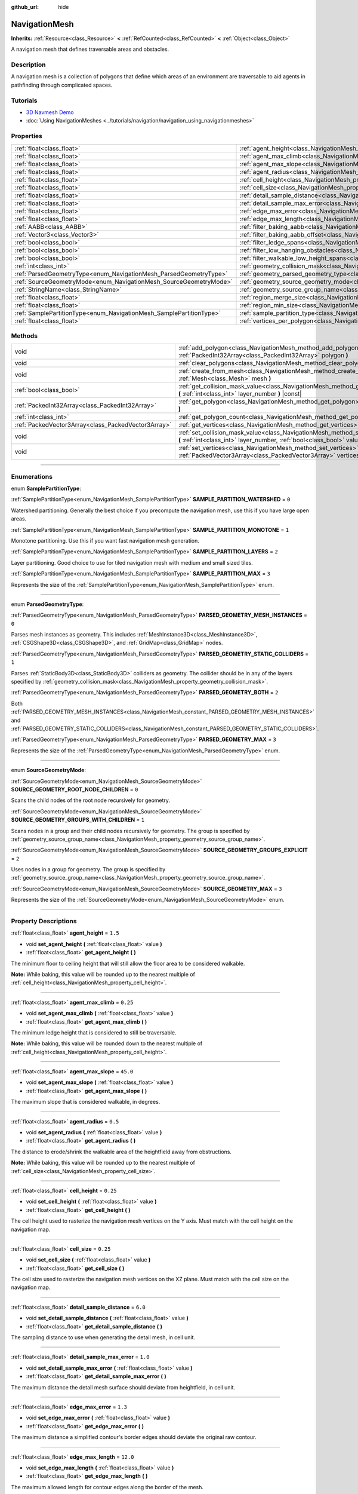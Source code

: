 :github_url: hide

.. DO NOT EDIT THIS FILE!!!
.. Generated automatically from Godot engine sources.
.. Generator: https://github.com/godotengine/godot/tree/4.1/doc/tools/make_rst.py.
.. XML source: https://github.com/godotengine/godot/tree/4.1/doc/classes/NavigationMesh.xml.

.. _class_NavigationMesh:

NavigationMesh
==============

**Inherits:** :ref:`Resource<class_Resource>` **<** :ref:`RefCounted<class_RefCounted>` **<** :ref:`Object<class_Object>`

A navigation mesh that defines traversable areas and obstacles.

.. rst-class:: classref-introduction-group

Description
-----------

A navigation mesh is a collection of polygons that define which areas of an environment are traversable to aid agents in pathfinding through complicated spaces.

.. rst-class:: classref-introduction-group

Tutorials
---------

- `3D Navmesh Demo <https://godotengine.org/asset-library/asset/124>`__

- :doc:`Using NavigationMeshes <../tutorials/navigation/navigation_using_navigationmeshes>`

.. rst-class:: classref-reftable-group

Properties
----------

.. table::
   :widths: auto

   +---------------------------------------------------------------------+---------------------------------------------------------------------------------------------------------+-------------------------------------+
   | :ref:`float<class_float>`                                           | :ref:`agent_height<class_NavigationMesh_property_agent_height>`                                         | ``1.5``                             |
   +---------------------------------------------------------------------+---------------------------------------------------------------------------------------------------------+-------------------------------------+
   | :ref:`float<class_float>`                                           | :ref:`agent_max_climb<class_NavigationMesh_property_agent_max_climb>`                                   | ``0.25``                            |
   +---------------------------------------------------------------------+---------------------------------------------------------------------------------------------------------+-------------------------------------+
   | :ref:`float<class_float>`                                           | :ref:`agent_max_slope<class_NavigationMesh_property_agent_max_slope>`                                   | ``45.0``                            |
   +---------------------------------------------------------------------+---------------------------------------------------------------------------------------------------------+-------------------------------------+
   | :ref:`float<class_float>`                                           | :ref:`agent_radius<class_NavigationMesh_property_agent_radius>`                                         | ``0.5``                             |
   +---------------------------------------------------------------------+---------------------------------------------------------------------------------------------------------+-------------------------------------+
   | :ref:`float<class_float>`                                           | :ref:`cell_height<class_NavigationMesh_property_cell_height>`                                           | ``0.25``                            |
   +---------------------------------------------------------------------+---------------------------------------------------------------------------------------------------------+-------------------------------------+
   | :ref:`float<class_float>`                                           | :ref:`cell_size<class_NavigationMesh_property_cell_size>`                                               | ``0.25``                            |
   +---------------------------------------------------------------------+---------------------------------------------------------------------------------------------------------+-------------------------------------+
   | :ref:`float<class_float>`                                           | :ref:`detail_sample_distance<class_NavigationMesh_property_detail_sample_distance>`                     | ``6.0``                             |
   +---------------------------------------------------------------------+---------------------------------------------------------------------------------------------------------+-------------------------------------+
   | :ref:`float<class_float>`                                           | :ref:`detail_sample_max_error<class_NavigationMesh_property_detail_sample_max_error>`                   | ``1.0``                             |
   +---------------------------------------------------------------------+---------------------------------------------------------------------------------------------------------+-------------------------------------+
   | :ref:`float<class_float>`                                           | :ref:`edge_max_error<class_NavigationMesh_property_edge_max_error>`                                     | ``1.3``                             |
   +---------------------------------------------------------------------+---------------------------------------------------------------------------------------------------------+-------------------------------------+
   | :ref:`float<class_float>`                                           | :ref:`edge_max_length<class_NavigationMesh_property_edge_max_length>`                                   | ``12.0``                            |
   +---------------------------------------------------------------------+---------------------------------------------------------------------------------------------------------+-------------------------------------+
   | :ref:`AABB<class_AABB>`                                             | :ref:`filter_baking_aabb<class_NavigationMesh_property_filter_baking_aabb>`                             | ``AABB(0, 0, 0, 0, 0, 0)``          |
   +---------------------------------------------------------------------+---------------------------------------------------------------------------------------------------------+-------------------------------------+
   | :ref:`Vector3<class_Vector3>`                                       | :ref:`filter_baking_aabb_offset<class_NavigationMesh_property_filter_baking_aabb_offset>`               | ``Vector3(0, 0, 0)``                |
   +---------------------------------------------------------------------+---------------------------------------------------------------------------------------------------------+-------------------------------------+
   | :ref:`bool<class_bool>`                                             | :ref:`filter_ledge_spans<class_NavigationMesh_property_filter_ledge_spans>`                             | ``false``                           |
   +---------------------------------------------------------------------+---------------------------------------------------------------------------------------------------------+-------------------------------------+
   | :ref:`bool<class_bool>`                                             | :ref:`filter_low_hanging_obstacles<class_NavigationMesh_property_filter_low_hanging_obstacles>`         | ``false``                           |
   +---------------------------------------------------------------------+---------------------------------------------------------------------------------------------------------+-------------------------------------+
   | :ref:`bool<class_bool>`                                             | :ref:`filter_walkable_low_height_spans<class_NavigationMesh_property_filter_walkable_low_height_spans>` | ``false``                           |
   +---------------------------------------------------------------------+---------------------------------------------------------------------------------------------------------+-------------------------------------+
   | :ref:`int<class_int>`                                               | :ref:`geometry_collision_mask<class_NavigationMesh_property_geometry_collision_mask>`                   | ``4294967295``                      |
   +---------------------------------------------------------------------+---------------------------------------------------------------------------------------------------------+-------------------------------------+
   | :ref:`ParsedGeometryType<enum_NavigationMesh_ParsedGeometryType>`   | :ref:`geometry_parsed_geometry_type<class_NavigationMesh_property_geometry_parsed_geometry_type>`       | ``0``                               |
   +---------------------------------------------------------------------+---------------------------------------------------------------------------------------------------------+-------------------------------------+
   | :ref:`SourceGeometryMode<enum_NavigationMesh_SourceGeometryMode>`   | :ref:`geometry_source_geometry_mode<class_NavigationMesh_property_geometry_source_geometry_mode>`       | ``0``                               |
   +---------------------------------------------------------------------+---------------------------------------------------------------------------------------------------------+-------------------------------------+
   | :ref:`StringName<class_StringName>`                                 | :ref:`geometry_source_group_name<class_NavigationMesh_property_geometry_source_group_name>`             | ``&"navigation_mesh_source_group"`` |
   +---------------------------------------------------------------------+---------------------------------------------------------------------------------------------------------+-------------------------------------+
   | :ref:`float<class_float>`                                           | :ref:`region_merge_size<class_NavigationMesh_property_region_merge_size>`                               | ``20.0``                            |
   +---------------------------------------------------------------------+---------------------------------------------------------------------------------------------------------+-------------------------------------+
   | :ref:`float<class_float>`                                           | :ref:`region_min_size<class_NavigationMesh_property_region_min_size>`                                   | ``2.0``                             |
   +---------------------------------------------------------------------+---------------------------------------------------------------------------------------------------------+-------------------------------------+
   | :ref:`SamplePartitionType<enum_NavigationMesh_SamplePartitionType>` | :ref:`sample_partition_type<class_NavigationMesh_property_sample_partition_type>`                       | ``0``                               |
   +---------------------------------------------------------------------+---------------------------------------------------------------------------------------------------------+-------------------------------------+
   | :ref:`float<class_float>`                                           | :ref:`vertices_per_polygon<class_NavigationMesh_property_vertices_per_polygon>`                         | ``6.0``                             |
   +---------------------------------------------------------------------+---------------------------------------------------------------------------------------------------------+-------------------------------------+

.. rst-class:: classref-reftable-group

Methods
-------

.. table::
   :widths: auto

   +-----------------------------------------------------+---------------------------------------------------------------------------------------------------------------------------------------------------------------------+
   | void                                                | :ref:`add_polygon<class_NavigationMesh_method_add_polygon>` **(** :ref:`PackedInt32Array<class_PackedInt32Array>` polygon **)**                                     |
   +-----------------------------------------------------+---------------------------------------------------------------------------------------------------------------------------------------------------------------------+
   | void                                                | :ref:`clear_polygons<class_NavigationMesh_method_clear_polygons>` **(** **)**                                                                                       |
   +-----------------------------------------------------+---------------------------------------------------------------------------------------------------------------------------------------------------------------------+
   | void                                                | :ref:`create_from_mesh<class_NavigationMesh_method_create_from_mesh>` **(** :ref:`Mesh<class_Mesh>` mesh **)**                                                      |
   +-----------------------------------------------------+---------------------------------------------------------------------------------------------------------------------------------------------------------------------+
   | :ref:`bool<class_bool>`                             | :ref:`get_collision_mask_value<class_NavigationMesh_method_get_collision_mask_value>` **(** :ref:`int<class_int>` layer_number **)** |const|                        |
   +-----------------------------------------------------+---------------------------------------------------------------------------------------------------------------------------------------------------------------------+
   | :ref:`PackedInt32Array<class_PackedInt32Array>`     | :ref:`get_polygon<class_NavigationMesh_method_get_polygon>` **(** :ref:`int<class_int>` idx **)**                                                                   |
   +-----------------------------------------------------+---------------------------------------------------------------------------------------------------------------------------------------------------------------------+
   | :ref:`int<class_int>`                               | :ref:`get_polygon_count<class_NavigationMesh_method_get_polygon_count>` **(** **)** |const|                                                                         |
   +-----------------------------------------------------+---------------------------------------------------------------------------------------------------------------------------------------------------------------------+
   | :ref:`PackedVector3Array<class_PackedVector3Array>` | :ref:`get_vertices<class_NavigationMesh_method_get_vertices>` **(** **)** |const|                                                                                   |
   +-----------------------------------------------------+---------------------------------------------------------------------------------------------------------------------------------------------------------------------+
   | void                                                | :ref:`set_collision_mask_value<class_NavigationMesh_method_set_collision_mask_value>` **(** :ref:`int<class_int>` layer_number, :ref:`bool<class_bool>` value **)** |
   +-----------------------------------------------------+---------------------------------------------------------------------------------------------------------------------------------------------------------------------+
   | void                                                | :ref:`set_vertices<class_NavigationMesh_method_set_vertices>` **(** :ref:`PackedVector3Array<class_PackedVector3Array>` vertices **)**                              |
   +-----------------------------------------------------+---------------------------------------------------------------------------------------------------------------------------------------------------------------------+

.. rst-class:: classref-section-separator

----

.. rst-class:: classref-descriptions-group

Enumerations
------------

.. _enum_NavigationMesh_SamplePartitionType:

.. rst-class:: classref-enumeration

enum **SamplePartitionType**:

.. _class_NavigationMesh_constant_SAMPLE_PARTITION_WATERSHED:

.. rst-class:: classref-enumeration-constant

:ref:`SamplePartitionType<enum_NavigationMesh_SamplePartitionType>` **SAMPLE_PARTITION_WATERSHED** = ``0``

Watershed partitioning. Generally the best choice if you precompute the navigation mesh, use this if you have large open areas.

.. _class_NavigationMesh_constant_SAMPLE_PARTITION_MONOTONE:

.. rst-class:: classref-enumeration-constant

:ref:`SamplePartitionType<enum_NavigationMesh_SamplePartitionType>` **SAMPLE_PARTITION_MONOTONE** = ``1``

Monotone partitioning. Use this if you want fast navigation mesh generation.

.. _class_NavigationMesh_constant_SAMPLE_PARTITION_LAYERS:

.. rst-class:: classref-enumeration-constant

:ref:`SamplePartitionType<enum_NavigationMesh_SamplePartitionType>` **SAMPLE_PARTITION_LAYERS** = ``2``

Layer partitioning. Good choice to use for tiled navigation mesh with medium and small sized tiles.

.. _class_NavigationMesh_constant_SAMPLE_PARTITION_MAX:

.. rst-class:: classref-enumeration-constant

:ref:`SamplePartitionType<enum_NavigationMesh_SamplePartitionType>` **SAMPLE_PARTITION_MAX** = ``3``

Represents the size of the :ref:`SamplePartitionType<enum_NavigationMesh_SamplePartitionType>` enum.

.. rst-class:: classref-item-separator

----

.. _enum_NavigationMesh_ParsedGeometryType:

.. rst-class:: classref-enumeration

enum **ParsedGeometryType**:

.. _class_NavigationMesh_constant_PARSED_GEOMETRY_MESH_INSTANCES:

.. rst-class:: classref-enumeration-constant

:ref:`ParsedGeometryType<enum_NavigationMesh_ParsedGeometryType>` **PARSED_GEOMETRY_MESH_INSTANCES** = ``0``

Parses mesh instances as geometry. This includes :ref:`MeshInstance3D<class_MeshInstance3D>`, :ref:`CSGShape3D<class_CSGShape3D>`, and :ref:`GridMap<class_GridMap>` nodes.

.. _class_NavigationMesh_constant_PARSED_GEOMETRY_STATIC_COLLIDERS:

.. rst-class:: classref-enumeration-constant

:ref:`ParsedGeometryType<enum_NavigationMesh_ParsedGeometryType>` **PARSED_GEOMETRY_STATIC_COLLIDERS** = ``1``

Parses :ref:`StaticBody3D<class_StaticBody3D>` colliders as geometry. The collider should be in any of the layers specified by :ref:`geometry_collision_mask<class_NavigationMesh_property_geometry_collision_mask>`.

.. _class_NavigationMesh_constant_PARSED_GEOMETRY_BOTH:

.. rst-class:: classref-enumeration-constant

:ref:`ParsedGeometryType<enum_NavigationMesh_ParsedGeometryType>` **PARSED_GEOMETRY_BOTH** = ``2``

Both :ref:`PARSED_GEOMETRY_MESH_INSTANCES<class_NavigationMesh_constant_PARSED_GEOMETRY_MESH_INSTANCES>` and :ref:`PARSED_GEOMETRY_STATIC_COLLIDERS<class_NavigationMesh_constant_PARSED_GEOMETRY_STATIC_COLLIDERS>`.

.. _class_NavigationMesh_constant_PARSED_GEOMETRY_MAX:

.. rst-class:: classref-enumeration-constant

:ref:`ParsedGeometryType<enum_NavigationMesh_ParsedGeometryType>` **PARSED_GEOMETRY_MAX** = ``3``

Represents the size of the :ref:`ParsedGeometryType<enum_NavigationMesh_ParsedGeometryType>` enum.

.. rst-class:: classref-item-separator

----

.. _enum_NavigationMesh_SourceGeometryMode:

.. rst-class:: classref-enumeration

enum **SourceGeometryMode**:

.. _class_NavigationMesh_constant_SOURCE_GEOMETRY_ROOT_NODE_CHILDREN:

.. rst-class:: classref-enumeration-constant

:ref:`SourceGeometryMode<enum_NavigationMesh_SourceGeometryMode>` **SOURCE_GEOMETRY_ROOT_NODE_CHILDREN** = ``0``

Scans the child nodes of the root node recursively for geometry.

.. _class_NavigationMesh_constant_SOURCE_GEOMETRY_GROUPS_WITH_CHILDREN:

.. rst-class:: classref-enumeration-constant

:ref:`SourceGeometryMode<enum_NavigationMesh_SourceGeometryMode>` **SOURCE_GEOMETRY_GROUPS_WITH_CHILDREN** = ``1``

Scans nodes in a group and their child nodes recursively for geometry. The group is specified by :ref:`geometry_source_group_name<class_NavigationMesh_property_geometry_source_group_name>`.

.. _class_NavigationMesh_constant_SOURCE_GEOMETRY_GROUPS_EXPLICIT:

.. rst-class:: classref-enumeration-constant

:ref:`SourceGeometryMode<enum_NavigationMesh_SourceGeometryMode>` **SOURCE_GEOMETRY_GROUPS_EXPLICIT** = ``2``

Uses nodes in a group for geometry. The group is specified by :ref:`geometry_source_group_name<class_NavigationMesh_property_geometry_source_group_name>`.

.. _class_NavigationMesh_constant_SOURCE_GEOMETRY_MAX:

.. rst-class:: classref-enumeration-constant

:ref:`SourceGeometryMode<enum_NavigationMesh_SourceGeometryMode>` **SOURCE_GEOMETRY_MAX** = ``3``

Represents the size of the :ref:`SourceGeometryMode<enum_NavigationMesh_SourceGeometryMode>` enum.

.. rst-class:: classref-section-separator

----

.. rst-class:: classref-descriptions-group

Property Descriptions
---------------------

.. _class_NavigationMesh_property_agent_height:

.. rst-class:: classref-property

:ref:`float<class_float>` **agent_height** = ``1.5``

.. rst-class:: classref-property-setget

- void **set_agent_height** **(** :ref:`float<class_float>` value **)**
- :ref:`float<class_float>` **get_agent_height** **(** **)**

The minimum floor to ceiling height that will still allow the floor area to be considered walkable.

\ **Note:** While baking, this value will be rounded up to the nearest multiple of :ref:`cell_height<class_NavigationMesh_property_cell_height>`.

.. rst-class:: classref-item-separator

----

.. _class_NavigationMesh_property_agent_max_climb:

.. rst-class:: classref-property

:ref:`float<class_float>` **agent_max_climb** = ``0.25``

.. rst-class:: classref-property-setget

- void **set_agent_max_climb** **(** :ref:`float<class_float>` value **)**
- :ref:`float<class_float>` **get_agent_max_climb** **(** **)**

The minimum ledge height that is considered to still be traversable.

\ **Note:** While baking, this value will be rounded down to the nearest multiple of :ref:`cell_height<class_NavigationMesh_property_cell_height>`.

.. rst-class:: classref-item-separator

----

.. _class_NavigationMesh_property_agent_max_slope:

.. rst-class:: classref-property

:ref:`float<class_float>` **agent_max_slope** = ``45.0``

.. rst-class:: classref-property-setget

- void **set_agent_max_slope** **(** :ref:`float<class_float>` value **)**
- :ref:`float<class_float>` **get_agent_max_slope** **(** **)**

The maximum slope that is considered walkable, in degrees.

.. rst-class:: classref-item-separator

----

.. _class_NavigationMesh_property_agent_radius:

.. rst-class:: classref-property

:ref:`float<class_float>` **agent_radius** = ``0.5``

.. rst-class:: classref-property-setget

- void **set_agent_radius** **(** :ref:`float<class_float>` value **)**
- :ref:`float<class_float>` **get_agent_radius** **(** **)**

The distance to erode/shrink the walkable area of the heightfield away from obstructions.

\ **Note:** While baking, this value will be rounded up to the nearest multiple of :ref:`cell_size<class_NavigationMesh_property_cell_size>`.

.. rst-class:: classref-item-separator

----

.. _class_NavigationMesh_property_cell_height:

.. rst-class:: classref-property

:ref:`float<class_float>` **cell_height** = ``0.25``

.. rst-class:: classref-property-setget

- void **set_cell_height** **(** :ref:`float<class_float>` value **)**
- :ref:`float<class_float>` **get_cell_height** **(** **)**

The cell height used to rasterize the navigation mesh vertices on the Y axis. Must match with the cell height on the navigation map.

.. rst-class:: classref-item-separator

----

.. _class_NavigationMesh_property_cell_size:

.. rst-class:: classref-property

:ref:`float<class_float>` **cell_size** = ``0.25``

.. rst-class:: classref-property-setget

- void **set_cell_size** **(** :ref:`float<class_float>` value **)**
- :ref:`float<class_float>` **get_cell_size** **(** **)**

The cell size used to rasterize the navigation mesh vertices on the XZ plane. Must match with the cell size on the navigation map.

.. rst-class:: classref-item-separator

----

.. _class_NavigationMesh_property_detail_sample_distance:

.. rst-class:: classref-property

:ref:`float<class_float>` **detail_sample_distance** = ``6.0``

.. rst-class:: classref-property-setget

- void **set_detail_sample_distance** **(** :ref:`float<class_float>` value **)**
- :ref:`float<class_float>` **get_detail_sample_distance** **(** **)**

The sampling distance to use when generating the detail mesh, in cell unit.

.. rst-class:: classref-item-separator

----

.. _class_NavigationMesh_property_detail_sample_max_error:

.. rst-class:: classref-property

:ref:`float<class_float>` **detail_sample_max_error** = ``1.0``

.. rst-class:: classref-property-setget

- void **set_detail_sample_max_error** **(** :ref:`float<class_float>` value **)**
- :ref:`float<class_float>` **get_detail_sample_max_error** **(** **)**

The maximum distance the detail mesh surface should deviate from heightfield, in cell unit.

.. rst-class:: classref-item-separator

----

.. _class_NavigationMesh_property_edge_max_error:

.. rst-class:: classref-property

:ref:`float<class_float>` **edge_max_error** = ``1.3``

.. rst-class:: classref-property-setget

- void **set_edge_max_error** **(** :ref:`float<class_float>` value **)**
- :ref:`float<class_float>` **get_edge_max_error** **(** **)**

The maximum distance a simplified contour's border edges should deviate the original raw contour.

.. rst-class:: classref-item-separator

----

.. _class_NavigationMesh_property_edge_max_length:

.. rst-class:: classref-property

:ref:`float<class_float>` **edge_max_length** = ``12.0``

.. rst-class:: classref-property-setget

- void **set_edge_max_length** **(** :ref:`float<class_float>` value **)**
- :ref:`float<class_float>` **get_edge_max_length** **(** **)**

The maximum allowed length for contour edges along the border of the mesh.

\ **Note:** While baking, this value will be rounded up to the nearest multiple of :ref:`cell_size<class_NavigationMesh_property_cell_size>`.

.. rst-class:: classref-item-separator

----

.. _class_NavigationMesh_property_filter_baking_aabb:

.. rst-class:: classref-property

:ref:`AABB<class_AABB>` **filter_baking_aabb** = ``AABB(0, 0, 0, 0, 0, 0)``

.. rst-class:: classref-property-setget

- void **set_filter_baking_aabb** **(** :ref:`AABB<class_AABB>` value **)**
- :ref:`AABB<class_AABB>` **get_filter_baking_aabb** **(** **)**

If the baking :ref:`AABB<class_AABB>` has a volume the navigation mesh baking will be restricted to its enclosing area.

.. rst-class:: classref-item-separator

----

.. _class_NavigationMesh_property_filter_baking_aabb_offset:

.. rst-class:: classref-property

:ref:`Vector3<class_Vector3>` **filter_baking_aabb_offset** = ``Vector3(0, 0, 0)``

.. rst-class:: classref-property-setget

- void **set_filter_baking_aabb_offset** **(** :ref:`Vector3<class_Vector3>` value **)**
- :ref:`Vector3<class_Vector3>` **get_filter_baking_aabb_offset** **(** **)**

The position offset applied to the :ref:`filter_baking_aabb<class_NavigationMesh_property_filter_baking_aabb>` :ref:`AABB<class_AABB>`.

.. rst-class:: classref-item-separator

----

.. _class_NavigationMesh_property_filter_ledge_spans:

.. rst-class:: classref-property

:ref:`bool<class_bool>` **filter_ledge_spans** = ``false``

.. rst-class:: classref-property-setget

- void **set_filter_ledge_spans** **(** :ref:`bool<class_bool>` value **)**
- :ref:`bool<class_bool>` **get_filter_ledge_spans** **(** **)**

If ``true``, marks spans that are ledges as non-walkable.

.. rst-class:: classref-item-separator

----

.. _class_NavigationMesh_property_filter_low_hanging_obstacles:

.. rst-class:: classref-property

:ref:`bool<class_bool>` **filter_low_hanging_obstacles** = ``false``

.. rst-class:: classref-property-setget

- void **set_filter_low_hanging_obstacles** **(** :ref:`bool<class_bool>` value **)**
- :ref:`bool<class_bool>` **get_filter_low_hanging_obstacles** **(** **)**

If ``true``, marks non-walkable spans as walkable if their maximum is within :ref:`agent_max_climb<class_NavigationMesh_property_agent_max_climb>` of a walkable neighbor.

.. rst-class:: classref-item-separator

----

.. _class_NavigationMesh_property_filter_walkable_low_height_spans:

.. rst-class:: classref-property

:ref:`bool<class_bool>` **filter_walkable_low_height_spans** = ``false``

.. rst-class:: classref-property-setget

- void **set_filter_walkable_low_height_spans** **(** :ref:`bool<class_bool>` value **)**
- :ref:`bool<class_bool>` **get_filter_walkable_low_height_spans** **(** **)**

If ``true``, marks walkable spans as not walkable if the clearance above the span is less than :ref:`agent_height<class_NavigationMesh_property_agent_height>`.

.. rst-class:: classref-item-separator

----

.. _class_NavigationMesh_property_geometry_collision_mask:

.. rst-class:: classref-property

:ref:`int<class_int>` **geometry_collision_mask** = ``4294967295``

.. rst-class:: classref-property-setget

- void **set_collision_mask** **(** :ref:`int<class_int>` value **)**
- :ref:`int<class_int>` **get_collision_mask** **(** **)**

The physics layers to scan for static colliders.

Only used when :ref:`geometry_parsed_geometry_type<class_NavigationMesh_property_geometry_parsed_geometry_type>` is :ref:`PARSED_GEOMETRY_STATIC_COLLIDERS<class_NavigationMesh_constant_PARSED_GEOMETRY_STATIC_COLLIDERS>` or :ref:`PARSED_GEOMETRY_BOTH<class_NavigationMesh_constant_PARSED_GEOMETRY_BOTH>`.

.. rst-class:: classref-item-separator

----

.. _class_NavigationMesh_property_geometry_parsed_geometry_type:

.. rst-class:: classref-property

:ref:`ParsedGeometryType<enum_NavigationMesh_ParsedGeometryType>` **geometry_parsed_geometry_type** = ``0``

.. rst-class:: classref-property-setget

- void **set_parsed_geometry_type** **(** :ref:`ParsedGeometryType<enum_NavigationMesh_ParsedGeometryType>` value **)**
- :ref:`ParsedGeometryType<enum_NavigationMesh_ParsedGeometryType>` **get_parsed_geometry_type** **(** **)**

Determines which type of nodes will be parsed as geometry. See :ref:`ParsedGeometryType<enum_NavigationMesh_ParsedGeometryType>` for possible values.

.. rst-class:: classref-item-separator

----

.. _class_NavigationMesh_property_geometry_source_geometry_mode:

.. rst-class:: classref-property

:ref:`SourceGeometryMode<enum_NavigationMesh_SourceGeometryMode>` **geometry_source_geometry_mode** = ``0``

.. rst-class:: classref-property-setget

- void **set_source_geometry_mode** **(** :ref:`SourceGeometryMode<enum_NavigationMesh_SourceGeometryMode>` value **)**
- :ref:`SourceGeometryMode<enum_NavigationMesh_SourceGeometryMode>` **get_source_geometry_mode** **(** **)**

The source of the geometry used when baking. See :ref:`SourceGeometryMode<enum_NavigationMesh_SourceGeometryMode>` for possible values.

.. rst-class:: classref-item-separator

----

.. _class_NavigationMesh_property_geometry_source_group_name:

.. rst-class:: classref-property

:ref:`StringName<class_StringName>` **geometry_source_group_name** = ``&"navigation_mesh_source_group"``

.. rst-class:: classref-property-setget

- void **set_source_group_name** **(** :ref:`StringName<class_StringName>` value **)**
- :ref:`StringName<class_StringName>` **get_source_group_name** **(** **)**

The name of the group to scan for geometry.

Only used when :ref:`geometry_source_geometry_mode<class_NavigationMesh_property_geometry_source_geometry_mode>` is :ref:`SOURCE_GEOMETRY_GROUPS_WITH_CHILDREN<class_NavigationMesh_constant_SOURCE_GEOMETRY_GROUPS_WITH_CHILDREN>` or :ref:`SOURCE_GEOMETRY_GROUPS_EXPLICIT<class_NavigationMesh_constant_SOURCE_GEOMETRY_GROUPS_EXPLICIT>`.

.. rst-class:: classref-item-separator

----

.. _class_NavigationMesh_property_region_merge_size:

.. rst-class:: classref-property

:ref:`float<class_float>` **region_merge_size** = ``20.0``

.. rst-class:: classref-property-setget

- void **set_region_merge_size** **(** :ref:`float<class_float>` value **)**
- :ref:`float<class_float>` **get_region_merge_size** **(** **)**

Any regions with a size smaller than this will be merged with larger regions if possible.

\ **Note:** This value will be squared to calculate the number of cells. For example, a value of 20 will set the number of cells to 400.

.. rst-class:: classref-item-separator

----

.. _class_NavigationMesh_property_region_min_size:

.. rst-class:: classref-property

:ref:`float<class_float>` **region_min_size** = ``2.0``

.. rst-class:: classref-property-setget

- void **set_region_min_size** **(** :ref:`float<class_float>` value **)**
- :ref:`float<class_float>` **get_region_min_size** **(** **)**

The minimum size of a region for it to be created.

\ **Note:** This value will be squared to calculate the minimum number of cells allowed to form isolated island areas. For example, a value of 8 will set the number of cells to 64.

.. rst-class:: classref-item-separator

----

.. _class_NavigationMesh_property_sample_partition_type:

.. rst-class:: classref-property

:ref:`SamplePartitionType<enum_NavigationMesh_SamplePartitionType>` **sample_partition_type** = ``0``

.. rst-class:: classref-property-setget

- void **set_sample_partition_type** **(** :ref:`SamplePartitionType<enum_NavigationMesh_SamplePartitionType>` value **)**
- :ref:`SamplePartitionType<enum_NavigationMesh_SamplePartitionType>` **get_sample_partition_type** **(** **)**

Partitioning algorithm for creating the navigation mesh polys. See :ref:`SamplePartitionType<enum_NavigationMesh_SamplePartitionType>` for possible values.

.. rst-class:: classref-item-separator

----

.. _class_NavigationMesh_property_vertices_per_polygon:

.. rst-class:: classref-property

:ref:`float<class_float>` **vertices_per_polygon** = ``6.0``

.. rst-class:: classref-property-setget

- void **set_vertices_per_polygon** **(** :ref:`float<class_float>` value **)**
- :ref:`float<class_float>` **get_vertices_per_polygon** **(** **)**

The maximum number of vertices allowed for polygons generated during the contour to polygon conversion process.

.. rst-class:: classref-section-separator

----

.. rst-class:: classref-descriptions-group

Method Descriptions
-------------------

.. _class_NavigationMesh_method_add_polygon:

.. rst-class:: classref-method

void **add_polygon** **(** :ref:`PackedInt32Array<class_PackedInt32Array>` polygon **)**

Adds a polygon using the indices of the vertices you get when calling :ref:`get_vertices<class_NavigationMesh_method_get_vertices>`.

.. rst-class:: classref-item-separator

----

.. _class_NavigationMesh_method_clear_polygons:

.. rst-class:: classref-method

void **clear_polygons** **(** **)**

Clears the array of polygons, but it doesn't clear the array of vertices.

.. rst-class:: classref-item-separator

----

.. _class_NavigationMesh_method_create_from_mesh:

.. rst-class:: classref-method

void **create_from_mesh** **(** :ref:`Mesh<class_Mesh>` mesh **)**

Initializes the navigation mesh by setting the vertices and indices according to a :ref:`Mesh<class_Mesh>`.

\ **Note:** The given ``mesh`` must be of type :ref:`Mesh.PRIMITIVE_TRIANGLES<class_Mesh_constant_PRIMITIVE_TRIANGLES>` and have an index array.

.. rst-class:: classref-item-separator

----

.. _class_NavigationMesh_method_get_collision_mask_value:

.. rst-class:: classref-method

:ref:`bool<class_bool>` **get_collision_mask_value** **(** :ref:`int<class_int>` layer_number **)** |const|

Returns whether or not the specified layer of the :ref:`geometry_collision_mask<class_NavigationMesh_property_geometry_collision_mask>` is enabled, given a ``layer_number`` between 1 and 32.

.. rst-class:: classref-item-separator

----

.. _class_NavigationMesh_method_get_polygon:

.. rst-class:: classref-method

:ref:`PackedInt32Array<class_PackedInt32Array>` **get_polygon** **(** :ref:`int<class_int>` idx **)**

Returns a :ref:`PackedInt32Array<class_PackedInt32Array>` containing the indices of the vertices of a created polygon.

.. rst-class:: classref-item-separator

----

.. _class_NavigationMesh_method_get_polygon_count:

.. rst-class:: classref-method

:ref:`int<class_int>` **get_polygon_count** **(** **)** |const|

Returns the number of polygons in the navigation mesh.

.. rst-class:: classref-item-separator

----

.. _class_NavigationMesh_method_get_vertices:

.. rst-class:: classref-method

:ref:`PackedVector3Array<class_PackedVector3Array>` **get_vertices** **(** **)** |const|

Returns a :ref:`PackedVector3Array<class_PackedVector3Array>` containing all the vertices being used to create the polygons.

.. rst-class:: classref-item-separator

----

.. _class_NavigationMesh_method_set_collision_mask_value:

.. rst-class:: classref-method

void **set_collision_mask_value** **(** :ref:`int<class_int>` layer_number, :ref:`bool<class_bool>` value **)**

Based on ``value``, enables or disables the specified layer in the :ref:`geometry_collision_mask<class_NavigationMesh_property_geometry_collision_mask>`, given a ``layer_number`` between 1 and 32.

.. rst-class:: classref-item-separator

----

.. _class_NavigationMesh_method_set_vertices:

.. rst-class:: classref-method

void **set_vertices** **(** :ref:`PackedVector3Array<class_PackedVector3Array>` vertices **)**

Sets the vertices that can be then indexed to create polygons with the :ref:`add_polygon<class_NavigationMesh_method_add_polygon>` method.

.. |virtual| replace:: :abbr:`virtual (This method should typically be overridden by the user to have any effect.)`
.. |const| replace:: :abbr:`const (This method has no side effects. It doesn't modify any of the instance's member variables.)`
.. |vararg| replace:: :abbr:`vararg (This method accepts any number of arguments after the ones described here.)`
.. |constructor| replace:: :abbr:`constructor (This method is used to construct a type.)`
.. |static| replace:: :abbr:`static (This method doesn't need an instance to be called, so it can be called directly using the class name.)`
.. |operator| replace:: :abbr:`operator (This method describes a valid operator to use with this type as left-hand operand.)`
.. |bitfield| replace:: :abbr:`BitField (This value is an integer composed as a bitmask of the following flags.)`

